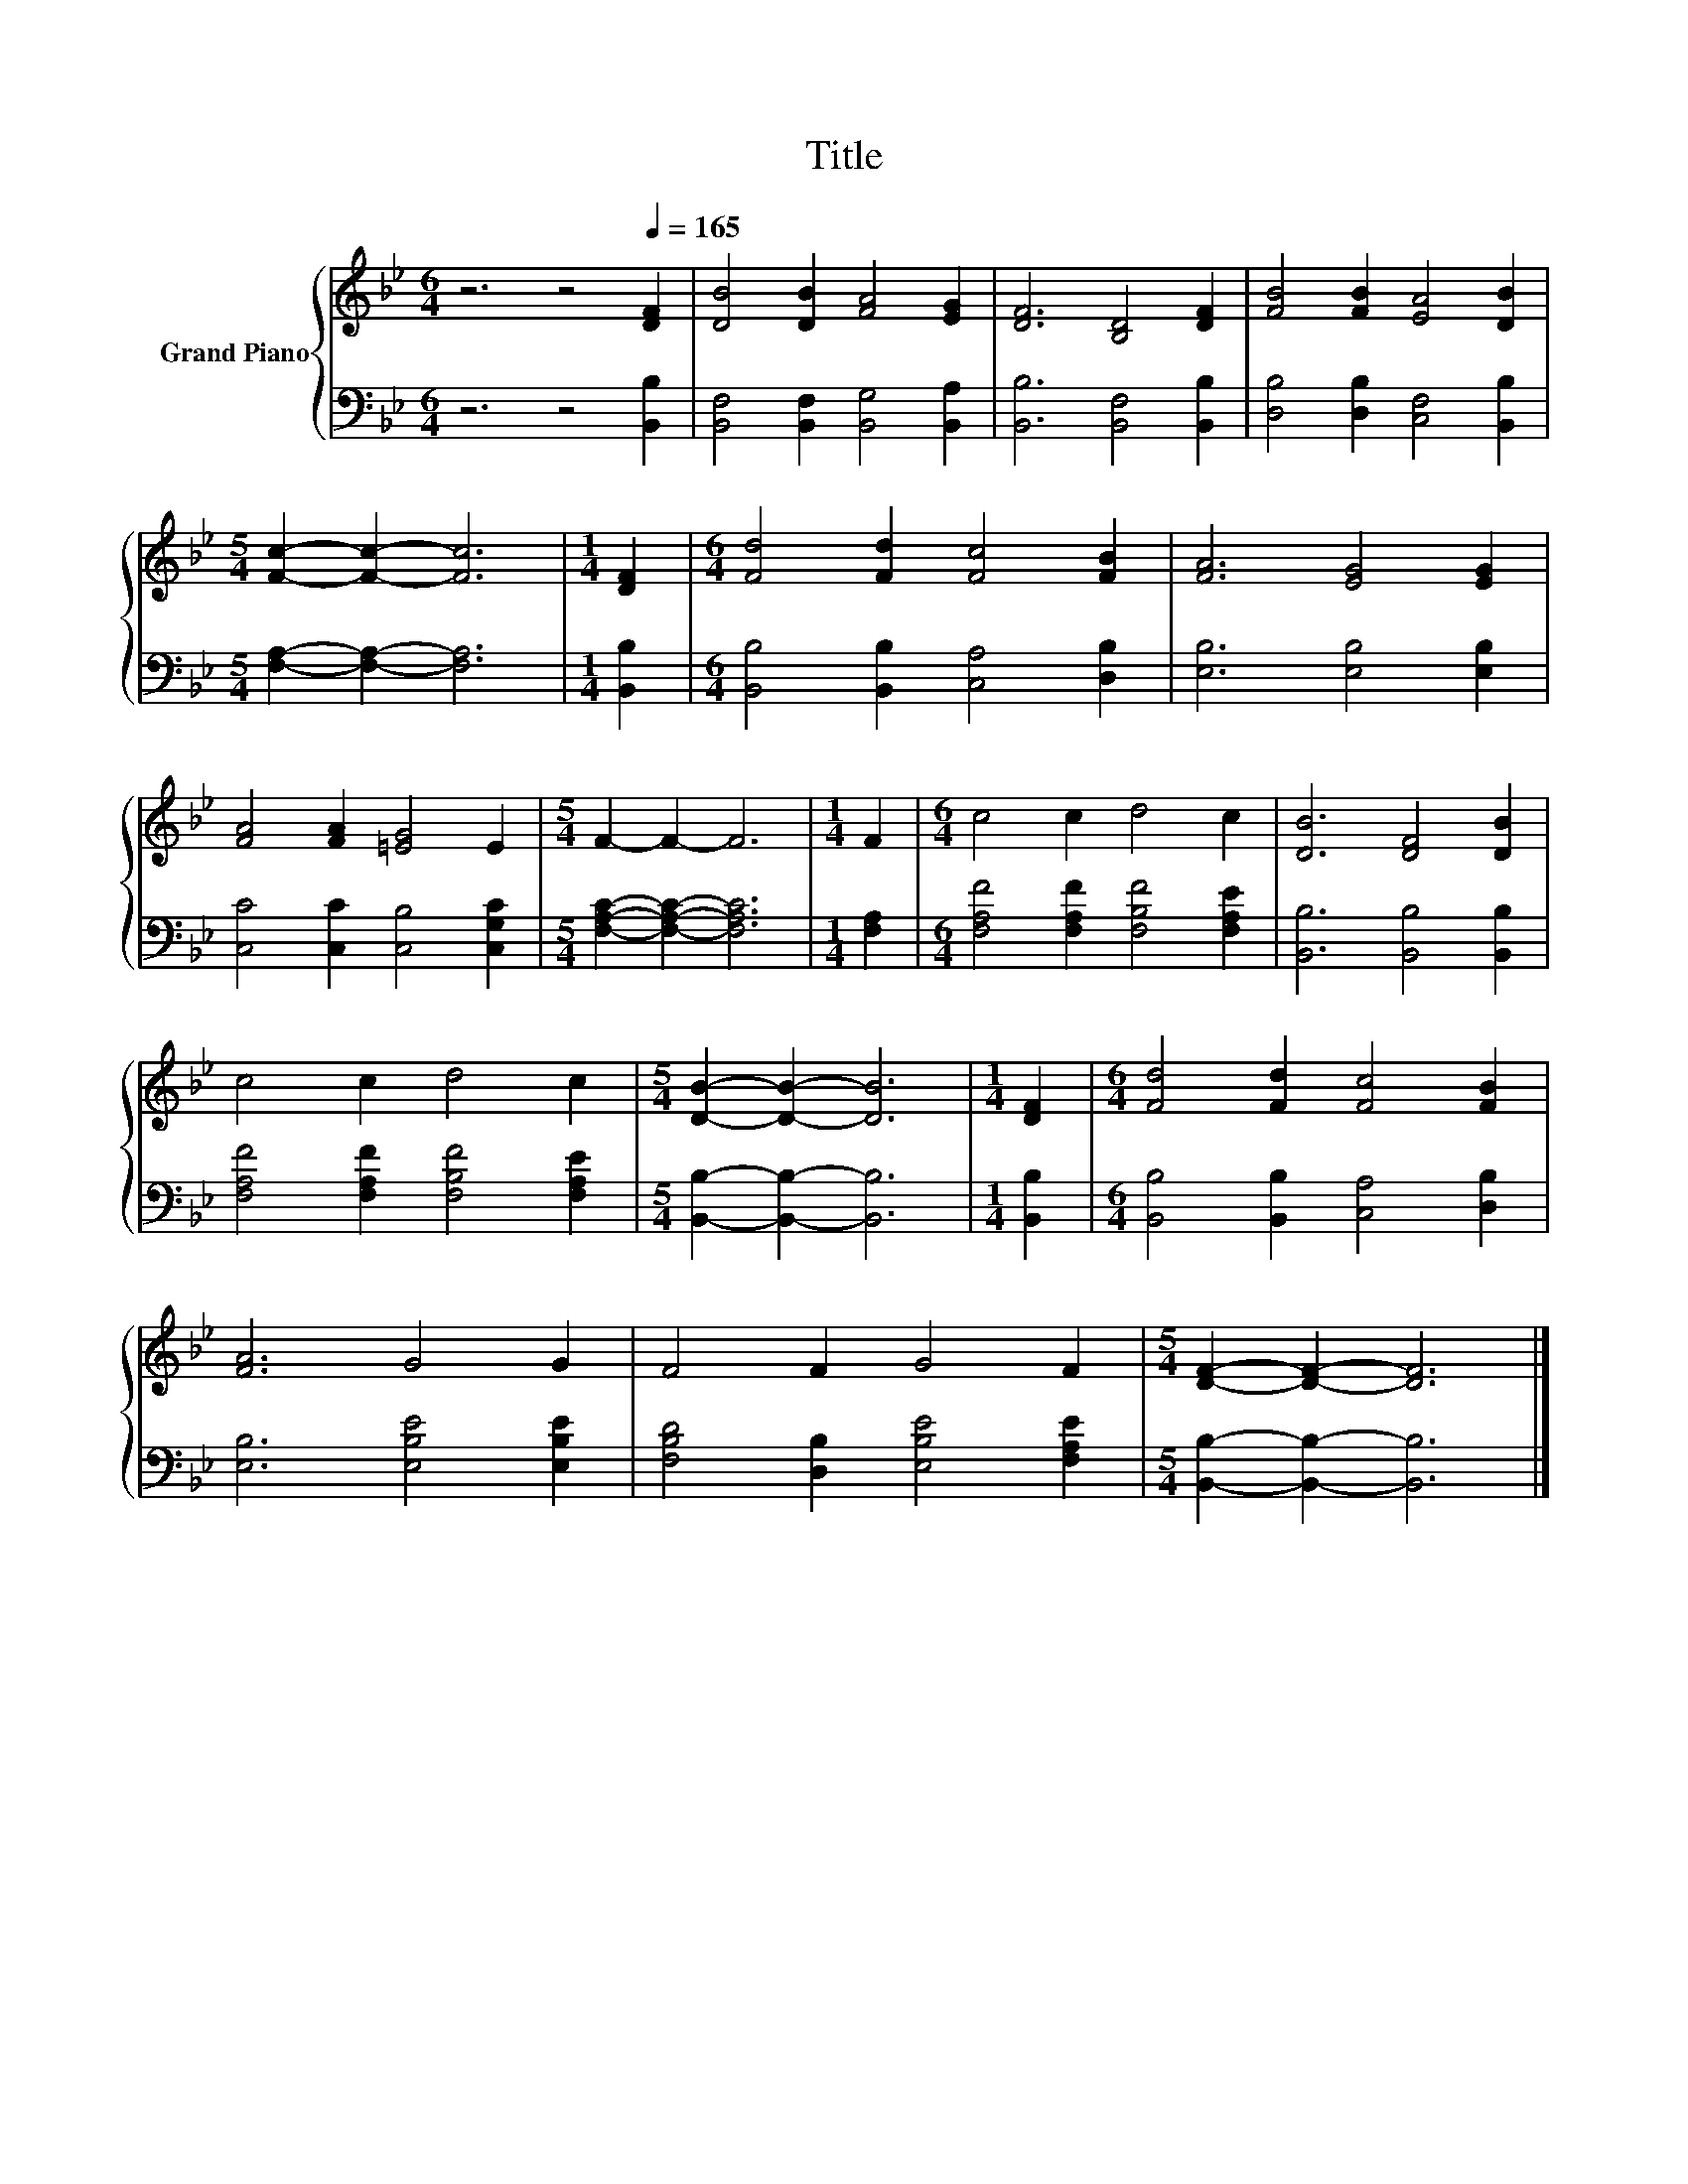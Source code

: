 X:1
T:Title
%%score { 1 | 2 }
L:1/8
M:6/4
K:Bb
V:1 treble nm="Grand Piano"
V:2 bass 
V:1
 z6 z4[Q:1/4=165] [DF]2 | [DB]4 [DB]2 [FA]4 [EG]2 | [DF]6 [B,D]4 [DF]2 | [FB]4 [FB]2 [EA]4 [DB]2 | %4
[M:5/4] [Fc]2- [Fc]2- [Fc]6 |[M:1/4] [DF]2 |[M:6/4] [Fd]4 [Fd]2 [Fc]4 [FB]2 | [FA]6 [EG]4 [EG]2 | %8
 [FA]4 [FA]2 [=EG]4 E2 |[M:5/4] F2- F2- F6 |[M:1/4] F2 |[M:6/4] c4 c2 d4 c2 | [DB]6 [DF]4 [DB]2 | %13
 c4 c2 d4 c2 |[M:5/4] [DB]2- [DB]2- [DB]6 |[M:1/4] [DF]2 |[M:6/4] [Fd]4 [Fd]2 [Fc]4 [FB]2 | %17
 [FA]6 G4 G2 | F4 F2 G4 F2 |[M:5/4] [DF]2- [DF]2- [DF]6 |] %20
V:2
 z6 z4 [B,,B,]2 | [B,,F,]4 [B,,F,]2 [B,,G,]4 [B,,A,]2 | [B,,B,]6 [B,,F,]4 [B,,B,]2 | %3
 [D,B,]4 [D,B,]2 [C,F,]4 [B,,B,]2 |[M:5/4] [F,A,]2- [F,A,]2- [F,A,]6 |[M:1/4] [B,,B,]2 | %6
[M:6/4] [B,,B,]4 [B,,B,]2 [C,A,]4 [D,B,]2 | [E,B,]6 [E,B,]4 [E,B,]2 | %8
 [C,C]4 [C,C]2 [C,B,]4 [C,G,C]2 |[M:5/4] [F,A,C]2- [F,A,C]2- [F,A,C]6 |[M:1/4] [F,A,]2 | %11
[M:6/4] [F,A,F]4 [F,A,F]2 [F,B,F]4 [F,A,E]2 | [B,,B,]6 [B,,B,]4 [B,,B,]2 | %13
 [F,A,F]4 [F,A,F]2 [F,B,F]4 [F,A,E]2 |[M:5/4] [B,,B,]2- [B,,B,]2- [B,,B,]6 |[M:1/4] [B,,B,]2 | %16
[M:6/4] [B,,B,]4 [B,,B,]2 [C,A,]4 [D,B,]2 | [E,B,]6 [E,B,E]4 [E,B,E]2 | %18
 [F,B,D]4 [D,B,]2 [E,B,E]4 [F,A,E]2 |[M:5/4] [B,,B,]2- [B,,B,]2- [B,,B,]6 |] %20

